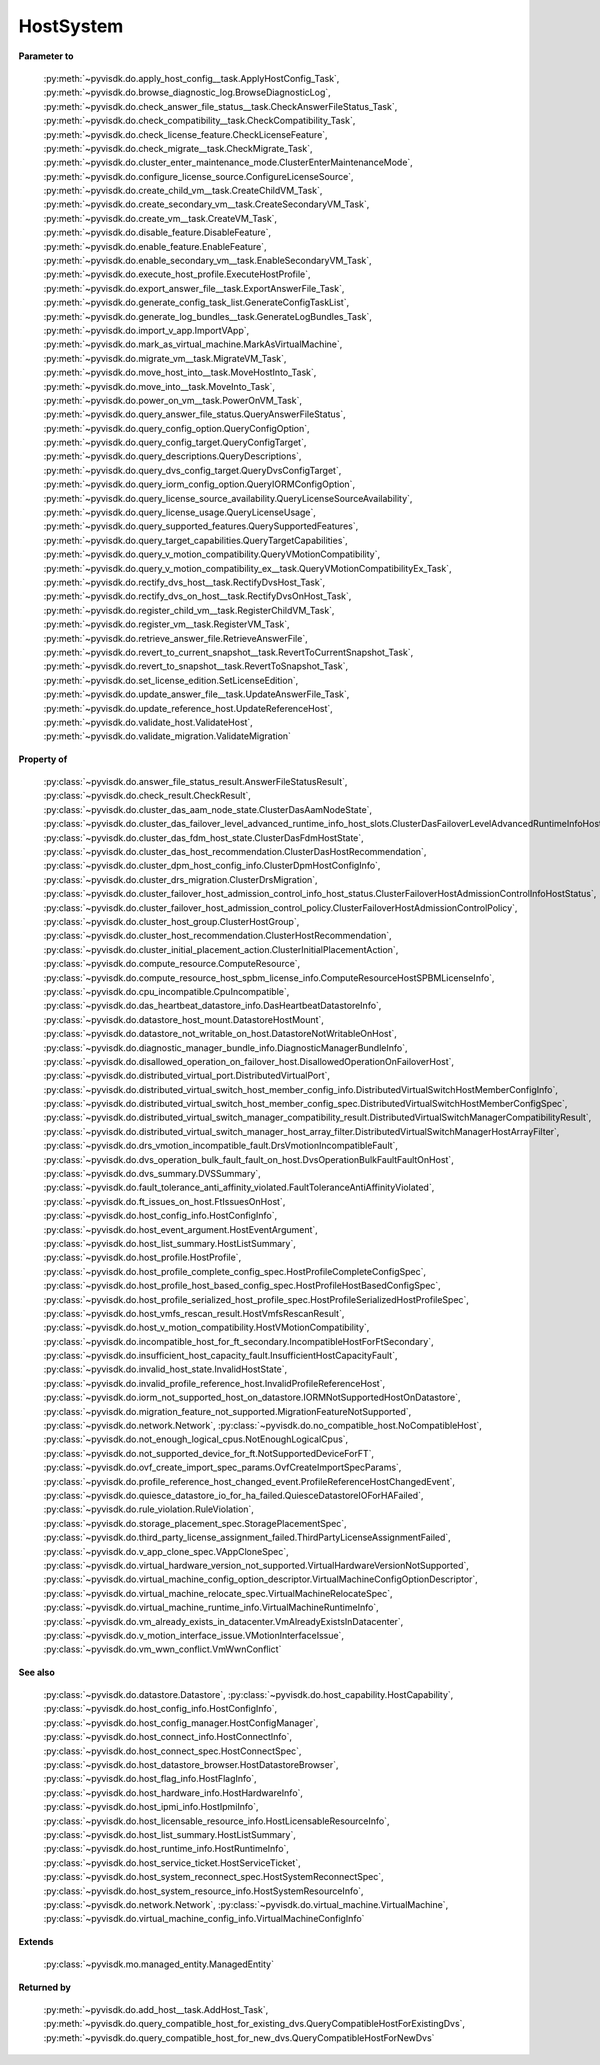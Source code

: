 
================================================================================
HostSystem
================================================================================


**Parameter to**
    
    :py:meth:`~pyvisdk.do.apply_host_config__task.ApplyHostConfig_Task`,
    :py:meth:`~pyvisdk.do.browse_diagnostic_log.BrowseDiagnosticLog`,
    :py:meth:`~pyvisdk.do.check_answer_file_status__task.CheckAnswerFileStatus_Task`,
    :py:meth:`~pyvisdk.do.check_compatibility__task.CheckCompatibility_Task`,
    :py:meth:`~pyvisdk.do.check_license_feature.CheckLicenseFeature`,
    :py:meth:`~pyvisdk.do.check_migrate__task.CheckMigrate_Task`,
    :py:meth:`~pyvisdk.do.cluster_enter_maintenance_mode.ClusterEnterMaintenanceMode`,
    :py:meth:`~pyvisdk.do.configure_license_source.ConfigureLicenseSource`,
    :py:meth:`~pyvisdk.do.create_child_vm__task.CreateChildVM_Task`,
    :py:meth:`~pyvisdk.do.create_secondary_vm__task.CreateSecondaryVM_Task`,
    :py:meth:`~pyvisdk.do.create_vm__task.CreateVM_Task`,
    :py:meth:`~pyvisdk.do.disable_feature.DisableFeature`,
    :py:meth:`~pyvisdk.do.enable_feature.EnableFeature`,
    :py:meth:`~pyvisdk.do.enable_secondary_vm__task.EnableSecondaryVM_Task`,
    :py:meth:`~pyvisdk.do.execute_host_profile.ExecuteHostProfile`,
    :py:meth:`~pyvisdk.do.export_answer_file__task.ExportAnswerFile_Task`,
    :py:meth:`~pyvisdk.do.generate_config_task_list.GenerateConfigTaskList`,
    :py:meth:`~pyvisdk.do.generate_log_bundles__task.GenerateLogBundles_Task`,
    :py:meth:`~pyvisdk.do.import_v_app.ImportVApp`,
    :py:meth:`~pyvisdk.do.mark_as_virtual_machine.MarkAsVirtualMachine`,
    :py:meth:`~pyvisdk.do.migrate_vm__task.MigrateVM_Task`,
    :py:meth:`~pyvisdk.do.move_host_into__task.MoveHostInto_Task`,
    :py:meth:`~pyvisdk.do.move_into__task.MoveInto_Task`,
    :py:meth:`~pyvisdk.do.power_on_vm__task.PowerOnVM_Task`,
    :py:meth:`~pyvisdk.do.query_answer_file_status.QueryAnswerFileStatus`,
    :py:meth:`~pyvisdk.do.query_config_option.QueryConfigOption`,
    :py:meth:`~pyvisdk.do.query_config_target.QueryConfigTarget`,
    :py:meth:`~pyvisdk.do.query_descriptions.QueryDescriptions`,
    :py:meth:`~pyvisdk.do.query_dvs_config_target.QueryDvsConfigTarget`,
    :py:meth:`~pyvisdk.do.query_iorm_config_option.QueryIORMConfigOption`,
    :py:meth:`~pyvisdk.do.query_license_source_availability.QueryLicenseSourceAvailability`,
    :py:meth:`~pyvisdk.do.query_license_usage.QueryLicenseUsage`,
    :py:meth:`~pyvisdk.do.query_supported_features.QuerySupportedFeatures`,
    :py:meth:`~pyvisdk.do.query_target_capabilities.QueryTargetCapabilities`,
    :py:meth:`~pyvisdk.do.query_v_motion_compatibility.QueryVMotionCompatibility`,
    :py:meth:`~pyvisdk.do.query_v_motion_compatibility_ex__task.QueryVMotionCompatibilityEx_Task`,
    :py:meth:`~pyvisdk.do.rectify_dvs_host__task.RectifyDvsHost_Task`,
    :py:meth:`~pyvisdk.do.rectify_dvs_on_host__task.RectifyDvsOnHost_Task`,
    :py:meth:`~pyvisdk.do.register_child_vm__task.RegisterChildVM_Task`,
    :py:meth:`~pyvisdk.do.register_vm__task.RegisterVM_Task`,
    :py:meth:`~pyvisdk.do.retrieve_answer_file.RetrieveAnswerFile`,
    :py:meth:`~pyvisdk.do.revert_to_current_snapshot__task.RevertToCurrentSnapshot_Task`,
    :py:meth:`~pyvisdk.do.revert_to_snapshot__task.RevertToSnapshot_Task`,
    :py:meth:`~pyvisdk.do.set_license_edition.SetLicenseEdition`,
    :py:meth:`~pyvisdk.do.update_answer_file__task.UpdateAnswerFile_Task`,
    :py:meth:`~pyvisdk.do.update_reference_host.UpdateReferenceHost`,
    :py:meth:`~pyvisdk.do.validate_host.ValidateHost`,
    :py:meth:`~pyvisdk.do.validate_migration.ValidateMigration`
    
**Property of**
    
    :py:class:`~pyvisdk.do.answer_file_status_result.AnswerFileStatusResult`,
    :py:class:`~pyvisdk.do.check_result.CheckResult`,
    :py:class:`~pyvisdk.do.cluster_das_aam_node_state.ClusterDasAamNodeState`,
    :py:class:`~pyvisdk.do.cluster_das_failover_level_advanced_runtime_info_host_slots.ClusterDasFailoverLevelAdvancedRuntimeInfoHostSlots`,
    :py:class:`~pyvisdk.do.cluster_das_fdm_host_state.ClusterDasFdmHostState`,
    :py:class:`~pyvisdk.do.cluster_das_host_recommendation.ClusterDasHostRecommendation`,
    :py:class:`~pyvisdk.do.cluster_dpm_host_config_info.ClusterDpmHostConfigInfo`,
    :py:class:`~pyvisdk.do.cluster_drs_migration.ClusterDrsMigration`,
    :py:class:`~pyvisdk.do.cluster_failover_host_admission_control_info_host_status.ClusterFailoverHostAdmissionControlInfoHostStatus`,
    :py:class:`~pyvisdk.do.cluster_failover_host_admission_control_policy.ClusterFailoverHostAdmissionControlPolicy`,
    :py:class:`~pyvisdk.do.cluster_host_group.ClusterHostGroup`,
    :py:class:`~pyvisdk.do.cluster_host_recommendation.ClusterHostRecommendation`,
    :py:class:`~pyvisdk.do.cluster_initial_placement_action.ClusterInitialPlacementAction`,
    :py:class:`~pyvisdk.do.compute_resource.ComputeResource`,
    :py:class:`~pyvisdk.do.compute_resource_host_spbm_license_info.ComputeResourceHostSPBMLicenseInfo`,
    :py:class:`~pyvisdk.do.cpu_incompatible.CpuIncompatible`,
    :py:class:`~pyvisdk.do.das_heartbeat_datastore_info.DasHeartbeatDatastoreInfo`,
    :py:class:`~pyvisdk.do.datastore_host_mount.DatastoreHostMount`,
    :py:class:`~pyvisdk.do.datastore_not_writable_on_host.DatastoreNotWritableOnHost`,
    :py:class:`~pyvisdk.do.diagnostic_manager_bundle_info.DiagnosticManagerBundleInfo`,
    :py:class:`~pyvisdk.do.disallowed_operation_on_failover_host.DisallowedOperationOnFailoverHost`,
    :py:class:`~pyvisdk.do.distributed_virtual_port.DistributedVirtualPort`,
    :py:class:`~pyvisdk.do.distributed_virtual_switch_host_member_config_info.DistributedVirtualSwitchHostMemberConfigInfo`,
    :py:class:`~pyvisdk.do.distributed_virtual_switch_host_member_config_spec.DistributedVirtualSwitchHostMemberConfigSpec`,
    :py:class:`~pyvisdk.do.distributed_virtual_switch_manager_compatibility_result.DistributedVirtualSwitchManagerCompatibilityResult`,
    :py:class:`~pyvisdk.do.distributed_virtual_switch_manager_host_array_filter.DistributedVirtualSwitchManagerHostArrayFilter`,
    :py:class:`~pyvisdk.do.drs_vmotion_incompatible_fault.DrsVmotionIncompatibleFault`,
    :py:class:`~pyvisdk.do.dvs_operation_bulk_fault_fault_on_host.DvsOperationBulkFaultFaultOnHost`,
    :py:class:`~pyvisdk.do.dvs_summary.DVSSummary`,
    :py:class:`~pyvisdk.do.fault_tolerance_anti_affinity_violated.FaultToleranceAntiAffinityViolated`,
    :py:class:`~pyvisdk.do.ft_issues_on_host.FtIssuesOnHost`,
    :py:class:`~pyvisdk.do.host_config_info.HostConfigInfo`,
    :py:class:`~pyvisdk.do.host_event_argument.HostEventArgument`,
    :py:class:`~pyvisdk.do.host_list_summary.HostListSummary`,
    :py:class:`~pyvisdk.do.host_profile.HostProfile`,
    :py:class:`~pyvisdk.do.host_profile_complete_config_spec.HostProfileCompleteConfigSpec`,
    :py:class:`~pyvisdk.do.host_profile_host_based_config_spec.HostProfileHostBasedConfigSpec`,
    :py:class:`~pyvisdk.do.host_profile_serialized_host_profile_spec.HostProfileSerializedHostProfileSpec`,
    :py:class:`~pyvisdk.do.host_vmfs_rescan_result.HostVmfsRescanResult`,
    :py:class:`~pyvisdk.do.host_v_motion_compatibility.HostVMotionCompatibility`,
    :py:class:`~pyvisdk.do.incompatible_host_for_ft_secondary.IncompatibleHostForFtSecondary`,
    :py:class:`~pyvisdk.do.insufficient_host_capacity_fault.InsufficientHostCapacityFault`,
    :py:class:`~pyvisdk.do.invalid_host_state.InvalidHostState`,
    :py:class:`~pyvisdk.do.invalid_profile_reference_host.InvalidProfileReferenceHost`,
    :py:class:`~pyvisdk.do.iorm_not_supported_host_on_datastore.IORMNotSupportedHostOnDatastore`,
    :py:class:`~pyvisdk.do.migration_feature_not_supported.MigrationFeatureNotSupported`,
    :py:class:`~pyvisdk.do.network.Network`,
    :py:class:`~pyvisdk.do.no_compatible_host.NoCompatibleHost`,
    :py:class:`~pyvisdk.do.not_enough_logical_cpus.NotEnoughLogicalCpus`,
    :py:class:`~pyvisdk.do.not_supported_device_for_ft.NotSupportedDeviceForFT`,
    :py:class:`~pyvisdk.do.ovf_create_import_spec_params.OvfCreateImportSpecParams`,
    :py:class:`~pyvisdk.do.profile_reference_host_changed_event.ProfileReferenceHostChangedEvent`,
    :py:class:`~pyvisdk.do.quiesce_datastore_io_for_ha_failed.QuiesceDatastoreIOForHAFailed`,
    :py:class:`~pyvisdk.do.rule_violation.RuleViolation`,
    :py:class:`~pyvisdk.do.storage_placement_spec.StoragePlacementSpec`,
    :py:class:`~pyvisdk.do.third_party_license_assignment_failed.ThirdPartyLicenseAssignmentFailed`,
    :py:class:`~pyvisdk.do.v_app_clone_spec.VAppCloneSpec`,
    :py:class:`~pyvisdk.do.virtual_hardware_version_not_supported.VirtualHardwareVersionNotSupported`,
    :py:class:`~pyvisdk.do.virtual_machine_config_option_descriptor.VirtualMachineConfigOptionDescriptor`,
    :py:class:`~pyvisdk.do.virtual_machine_relocate_spec.VirtualMachineRelocateSpec`,
    :py:class:`~pyvisdk.do.virtual_machine_runtime_info.VirtualMachineRuntimeInfo`,
    :py:class:`~pyvisdk.do.vm_already_exists_in_datacenter.VmAlreadyExistsInDatacenter`,
    :py:class:`~pyvisdk.do.v_motion_interface_issue.VMotionInterfaceIssue`,
    :py:class:`~pyvisdk.do.vm_wwn_conflict.VmWwnConflict`
    
**See also**
    
    :py:class:`~pyvisdk.do.datastore.Datastore`,
    :py:class:`~pyvisdk.do.host_capability.HostCapability`,
    :py:class:`~pyvisdk.do.host_config_info.HostConfigInfo`,
    :py:class:`~pyvisdk.do.host_config_manager.HostConfigManager`,
    :py:class:`~pyvisdk.do.host_connect_info.HostConnectInfo`,
    :py:class:`~pyvisdk.do.host_connect_spec.HostConnectSpec`,
    :py:class:`~pyvisdk.do.host_datastore_browser.HostDatastoreBrowser`,
    :py:class:`~pyvisdk.do.host_flag_info.HostFlagInfo`,
    :py:class:`~pyvisdk.do.host_hardware_info.HostHardwareInfo`,
    :py:class:`~pyvisdk.do.host_ipmi_info.HostIpmiInfo`,
    :py:class:`~pyvisdk.do.host_licensable_resource_info.HostLicensableResourceInfo`,
    :py:class:`~pyvisdk.do.host_list_summary.HostListSummary`,
    :py:class:`~pyvisdk.do.host_runtime_info.HostRuntimeInfo`,
    :py:class:`~pyvisdk.do.host_service_ticket.HostServiceTicket`,
    :py:class:`~pyvisdk.do.host_system_reconnect_spec.HostSystemReconnectSpec`,
    :py:class:`~pyvisdk.do.host_system_resource_info.HostSystemResourceInfo`,
    :py:class:`~pyvisdk.do.network.Network`,
    :py:class:`~pyvisdk.do.virtual_machine.VirtualMachine`,
    :py:class:`~pyvisdk.do.virtual_machine_config_info.VirtualMachineConfigInfo`
    
**Extends**
    
    :py:class:`~pyvisdk.mo.managed_entity.ManagedEntity`
    
**Returned by**
    
    :py:meth:`~pyvisdk.do.add_host__task.AddHost_Task`,
    :py:meth:`~pyvisdk.do.query_compatible_host_for_existing_dvs.QueryCompatibleHostForExistingDvs`,
    :py:meth:`~pyvisdk.do.query_compatible_host_for_new_dvs.QueryCompatibleHostForNewDvs`
    
.. 'autoclass':: pyvisdk.mo.host_system.HostSystem
    :members:
    :inherited-members:
